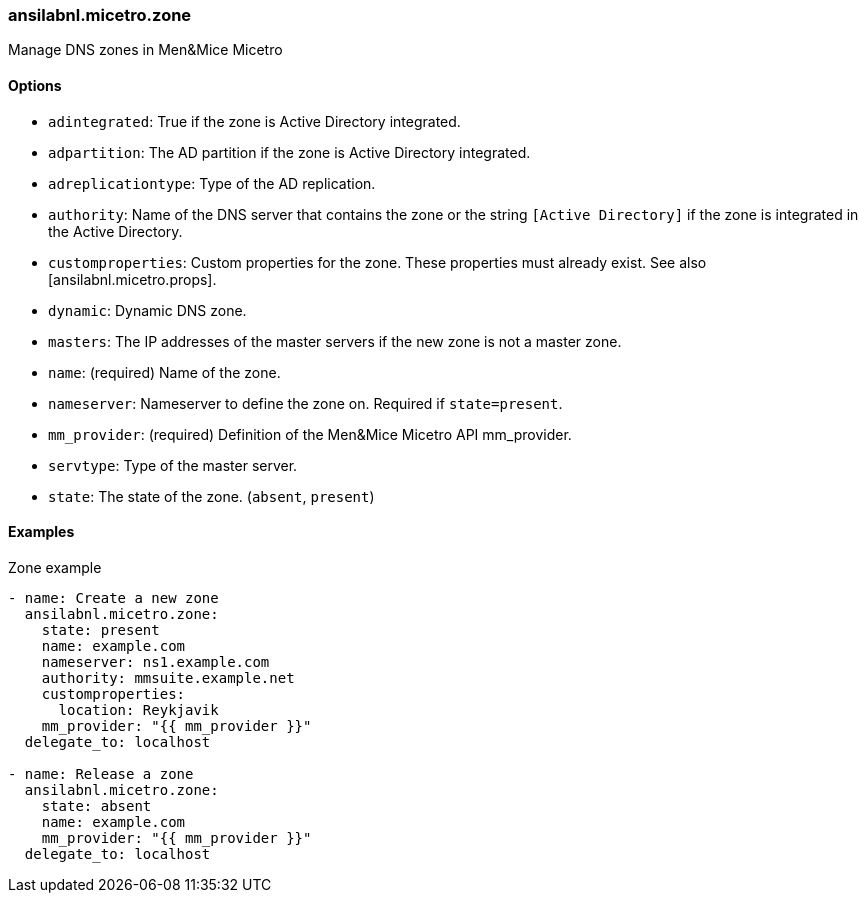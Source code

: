 === ansilabnl.micetro.zone

Manage DNS zones in Men&Mice Micetro

==== Options

- `adintegrated`: True if the zone is Active Directory integrated.
- `adpartition`: The AD partition if the zone is Active Directory
  integrated.
- `adreplicationtype`: Type of the AD replication.
- `authority`: Name of the DNS server that contains the zone or the
  string `[Active Directory]` if the zone is integrated in the Active
  Directory.
- `customproperties`: Custom properties for the zone. These properties
  must already exist. See also [ansilabnl.micetro.props].
- `dynamic`: Dynamic DNS zone.
- `masters`: The IP addresses of the master servers if the new zone is
  not a master zone.
- `name`: (required) Name of the zone.
- `nameserver`: Nameserver to define the zone on. Required if
  `state=present`.
- `mm_provider`: (required) Definition of the Men&Mice Micetro API mm_provider.
- `servtype`: Type of the master server.
- `state`: The state of the zone. (`absent`, `present`)

==== Examples

.Zone example
[source,yaml]
----
- name: Create a new zone
  ansilabnl.micetro.zone:
    state: present
    name: example.com
    nameserver: ns1.example.com
    authority: mmsuite.example.net
    customproperties:
      location: Reykjavik
    mm_provider: "{{ mm_provider }}"
  delegate_to: localhost

- name: Release a zone
  ansilabnl.micetro.zone:
    state: absent
    name: example.com
    mm_provider: "{{ mm_provider }}"
  delegate_to: localhost
----
